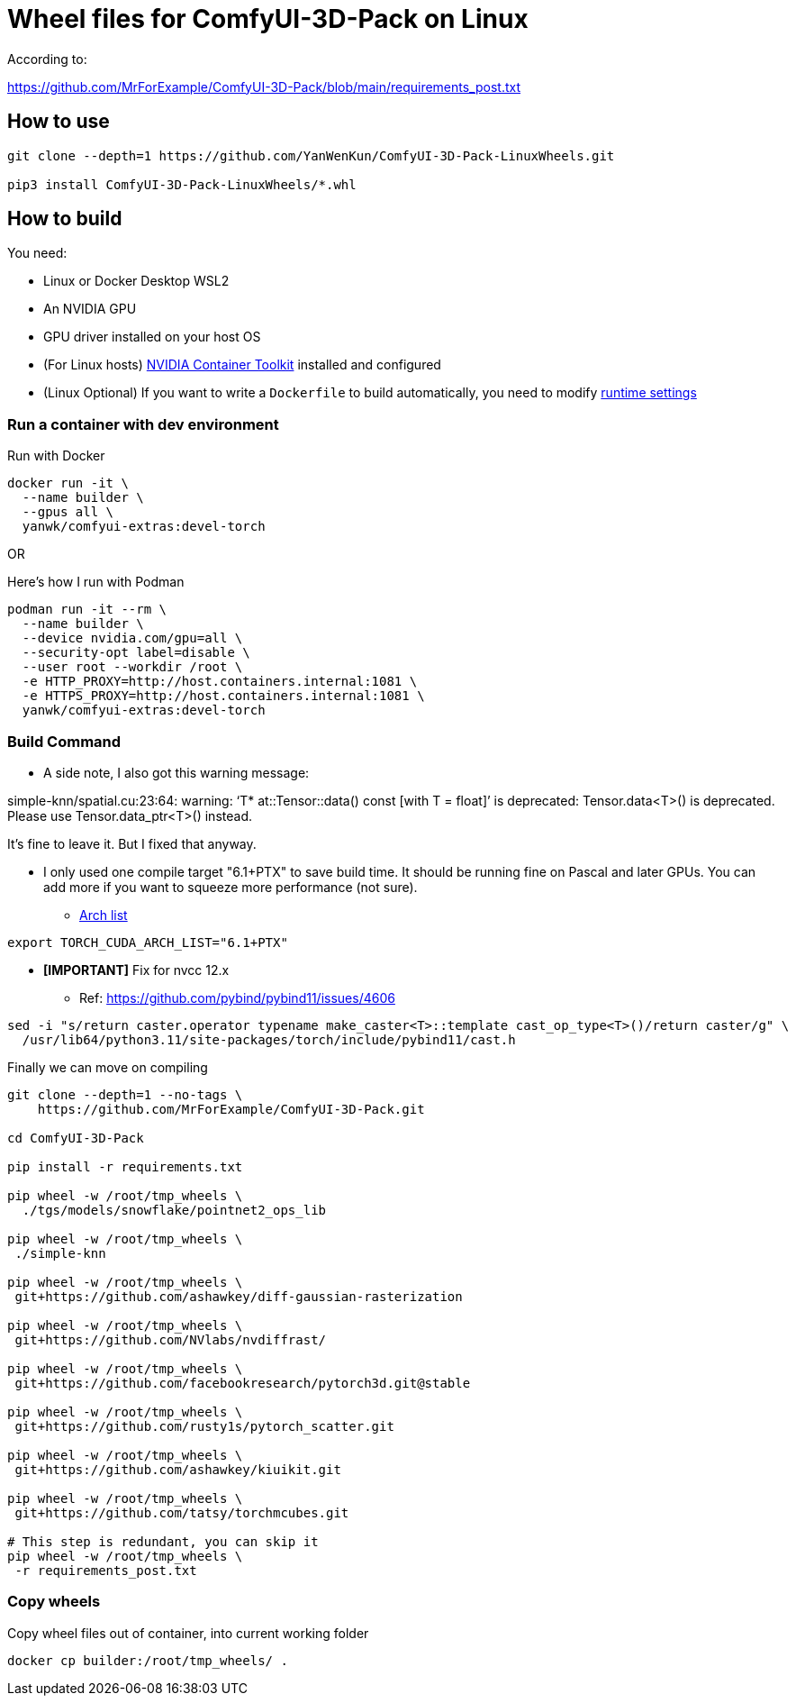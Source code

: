 # Wheel files for ComfyUI-3D-Pack on Linux

According to:

https://github.com/MrForExample/ComfyUI-3D-Pack/blob/main/requirements_post.txt

## How to use

[source,sh]
----
git clone --depth=1 https://github.com/YanWenKun/ComfyUI-3D-Pack-LinuxWheels.git

pip3 install ComfyUI-3D-Pack-LinuxWheels/*.whl
----

## How to build

You need:

* Linux or Docker Desktop WSL2
* An NVIDIA GPU
* GPU driver installed on your host OS
* (For Linux hosts)
https://docs.nvidia.com/datacenter/cloud-native/container-toolkit/latest/install-guide.html[NVIDIA Container Toolkit]
installed and configured

* (Linux Optional)
If you want to write a `Dockerfile` to build automatically,
you need to modify 
https://stackoverflow.com/questions/59691207/docker-build-with-nvidia-runtime[runtime settings]


### Run a container with dev environment

.Run with Docker
[source,bash]
----
docker run -it \
  --name builder \
  --gpus all \
  yanwk/comfyui-extras:devel-torch
----

OR

.Here's how I run with Podman
[source,bash]
----
podman run -it --rm \
  --name builder \
  --device nvidia.com/gpu=all \
  --security-opt label=disable \
  --user root --workdir /root \
  -e HTTP_PROXY=http://host.containers.internal:1081 \
  -e HTTPS_PROXY=http://host.containers.internal:1081 \
  yanwk/comfyui-extras:devel-torch
----


### Build Command

* A side note, I also got this warning message:

====
simple-knn/spatial.cu:23:64: warning: ‘T* at::Tensor::data() const [with T = float]’ is deprecated: Tensor.data<T>() is deprecated. Please use Tensor.data_ptr<T>() instead. 
====

It's fine to leave it. But I fixed that anyway.

* I only used one compile target "6.1+PTX" to save build time. It should be running fine on Pascal and later GPUs.
You can add more if you want to squeeze more performance (not sure).

** https://arnon.dk/matching-sm-architectures-arch-and-gencode-for-various-nvidia-cards/[Arch list]

[source,bash]
----
export TORCH_CUDA_ARCH_LIST="6.1+PTX"
----

* *[IMPORTANT]* Fix for nvcc 12.x
** Ref: https://github.com/pybind/pybind11/issues/4606
[source,bash]
----
sed -i "s/return caster.operator typename make_caster<T>::template cast_op_type<T>()/return caster/g" \
  /usr/lib64/python3.11/site-packages/torch/include/pybind11/cast.h
----

Finally we can move on compiling

[source,bash]
----
git clone --depth=1 --no-tags \
    https://github.com/MrForExample/ComfyUI-3D-Pack.git

cd ComfyUI-3D-Pack

pip install -r requirements.txt

pip wheel -w /root/tmp_wheels \
  ./tgs/models/snowflake/pointnet2_ops_lib

pip wheel -w /root/tmp_wheels \
 ./simple-knn

pip wheel -w /root/tmp_wheels \
 git+https://github.com/ashawkey/diff-gaussian-rasterization

pip wheel -w /root/tmp_wheels \
 git+https://github.com/NVlabs/nvdiffrast/

pip wheel -w /root/tmp_wheels \
 git+https://github.com/facebookresearch/pytorch3d.git@stable

pip wheel -w /root/tmp_wheels \
 git+https://github.com/rusty1s/pytorch_scatter.git

pip wheel -w /root/tmp_wheels \
 git+https://github.com/ashawkey/kiuikit.git

pip wheel -w /root/tmp_wheels \
 git+https://github.com/tatsy/torchmcubes.git

# This step is redundant, you can skip it
pip wheel -w /root/tmp_wheels \
 -r requirements_post.txt
----

### Copy wheels

Copy wheel files out of container, into current working folder

[source,bash]
----
docker cp builder:/root/tmp_wheels/ .
----

